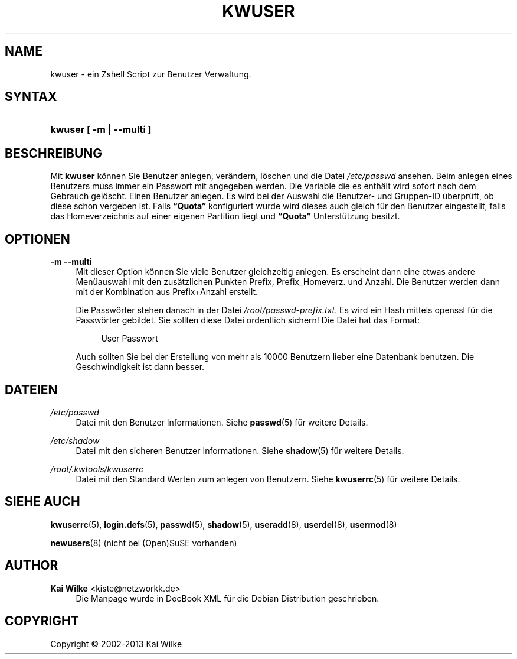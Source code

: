 .\"     Title: KWUSER
.\"    Author: Kai Wilke <kiste@netzworkk.de>
.\" Generator: DocBook XSL Stylesheets v1.76.1 <http://docbook.sf.net/>
.\"      Date: 11/15/2013
.\"    Manual: Handbuch f\(:ur kwuser
.\"    Source: Version 1.0.3
.\"  Language: English
.\"
.TH "KWUSER" "8" "11/15/2013" "Version 1.0.3" "Handbuch f\(:ur kwuser"
.\" -----------------------------------------------------------------
.\" * Define some portability stuff
.\" -----------------------------------------------------------------
.\" ~~~~~~~~~~~~~~~~~~~~~~~~~~~~~~~~~~~~~~~~~~~~~~~~~~~~~~~~~~~~~~~~~
.\" http://bugs.debian.org/507673
.\" http://lists.gnu.org/archive/html/groff/2009-02/msg00013.html
.\" ~~~~~~~~~~~~~~~~~~~~~~~~~~~~~~~~~~~~~~~~~~~~~~~~~~~~~~~~~~~~~~~~~
.ie \n(.g .ds Aq \(aq
.el       .ds Aq '
.\" -----------------------------------------------------------------
.\" * set default formatting
.\" -----------------------------------------------------------------
.\" disable hyphenation
.nh
.\" disable justification (adjust text to left margin only)
.ad l
.\" -----------------------------------------------------------------
.\" * MAIN CONTENT STARTS HERE *
.\" -----------------------------------------------------------------
.SH "NAME"
kwuser \- ein Zshell Script zur Benutzer Verwaltung\&.
.SH "SYNTAX"
.HP \w'\fBkwuser\fR\ 'u
\fBkwuser\fR \fB[ \-m | \-\-multi ]\fR
.SH "BESCHREIBUNG"
.PP
Mit
\fBkwuser\fR
k\(:onnen Sie Benutzer anlegen, ver\(:andern, l\(:oschen und die Datei
\fI/etc/passwd\fR
ansehen\&. Beim anlegen eines Benutzers muss immer ein Passwort mit angegeben werden\&. Die Variable die es enth\(:alt wird sofort nach dem Gebrauch gel\(:oscht\&.
Einen Benutzer anlegen\&. Es wird bei der Auswahl die Benutzer\- und Gruppen\-ID \(:uberpr\(:uft, ob diese schon vergeben ist\&. Falls
\fB\(lqQuota\(rq\fR
konfiguriert wurde wird dieses auch gleich f\(:ur den Benutzer eingestellt, falls das Homeverzeichnis auf einer eigenen Partition liegt und
\fB\(lqQuota\(rq\fR
Unterst\(:utzung besitzt\&.
.SH "OPTIONEN"
.PP
\fB-m --multi\fR
.RS 4
Mit dieser Option k\(:onnen Sie viele Benutzer gleichzeitig anlegen\&. Es erscheint dann eine etwas andere Men\(:uauswahl mit den zus\(:atzlichen Punkten Prefix, Prefix_Homeverz\&. und Anzahl\&. Die Benutzer werden dann mit der Kombination aus Prefix+Anzahl erstellt\&.
.PP
Die Passw\(:orter stehen danach in der Datei
\fI/root/passwd\-prefix\&.txt\fR\&. Es wird ein Hash mittels openssl f\(:ur die Passw\(:orter gebildet\&. Sie sollten diese Datei ordentlich sichern! Die Datei hat das Format:
.sp
.if n \{\
.RS 4
.\}
.nf
User Passwort
.fi
.if n \{\
.RE
.\}
.sp

Auch sollten Sie bei der Erstellung von mehr als 10000 Benutzern lieber eine Datenbank benutzen\&. Die Geschwindigkeit ist dann besser\&.
.RE
.SH "DATEIEN"
.PP
\fI/etc/passwd\fR
.RS 4
Datei mit den Benutzer Informationen\&. Siehe
\fBpasswd\fR(5)
f\(:ur weitere Details\&.
.RE
.PP
\fI/etc/shadow\fR
.RS 4
Datei mit den sicheren Benutzer Informationen\&. Siehe
\fBshadow\fR(5)
f\(:ur weitere Details\&.
.RE
.PP
\fI/root/\&.kwtools/kwuserrc\fR
.RS 4
Datei mit den Standard Werten zum anlegen von Benutzern\&. Siehe
\fBkwuserrc\fR(5)
f\(:ur weitere Details\&.
.RE
.SH "SIEHE AUCH"
.PP
\fBkwuserrc\fR(5),
\fBlogin.defs\fR(5),
\fBpasswd\fR(5),
\fBshadow\fR(5),
\fBuseradd\fR(8),
\fBuserdel\fR(8),
\fBusermod\fR(8)
.PP
\fBnewusers\fR(8)
(nicht bei (Open)SuSE vorhanden)
.SH "AUTHOR"
.PP
\fBKai Wilke\fR <\&kiste@netzworkk\&.de\&>
.RS 4
Die Manpage wurde in DocBook XML f\(:ur die Debian Distribution geschrieben\&.
.RE
.SH "COPYRIGHT"
.br
Copyright \(co 2002-2013 Kai Wilke
.br
